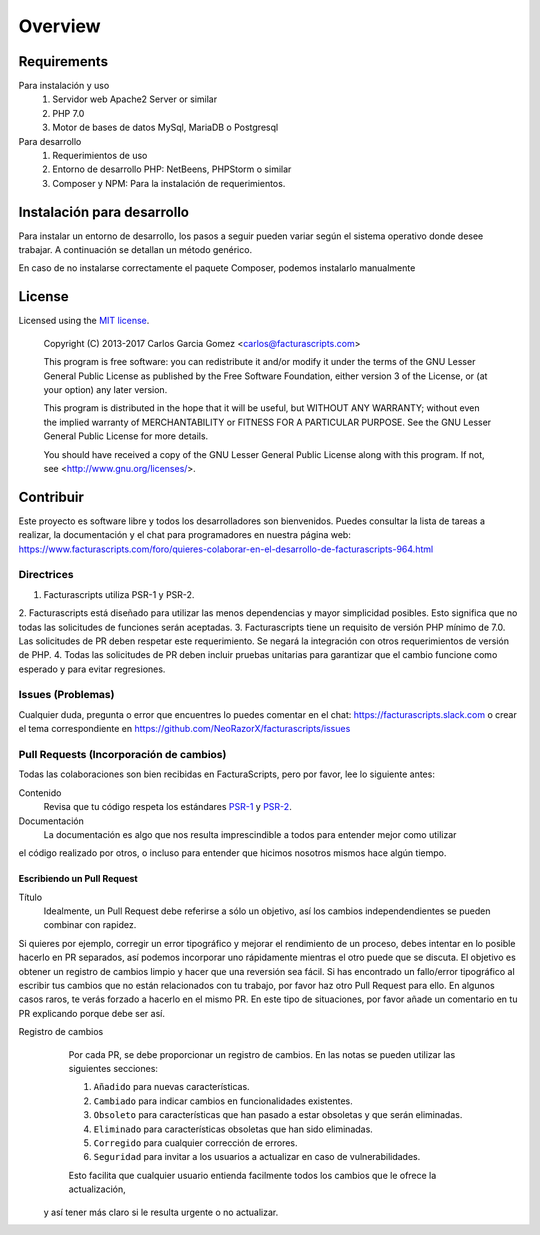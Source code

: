 ========
Overview
========

Requirements
============
Para instalación y uso
    #. Servidor web Apache2 Server or similar
    #. PHP 7.0
    #. Motor de bases de datos MySql, MariaDB o Postgresql

Para desarrollo
    #. Requerimientos de uso
    #. Entorno de desarrollo PHP: NetBeens, PHPStorm o similar
    #. Composer y NPM: Para la instalación de requerimientos.


.. _instalación:


Instalación para desarrollo
===========================

Para instalar un entorno de desarrollo, los pasos a seguir pueden variar según el sistema operativo
donde desee trabajar. A continuación se detallan un método genérico.

.. code-block:: bash
    # Instalando Facturascripts
    git clone https://github.com/NeoRazorX/facturascripts.git
    cd facturascripts
    composer install
    npm install

En caso de no instalarse correctamente el paquete Composer, podemos instalarlo manualmente

.. code-block:: bash
    # Install Composer
    curl -sS https://getcomposer.org/installer | php



License
=======

Licensed using the `MIT license <http://opensource.org/licenses/MIT>`_.

    Copyright (C) 2013-2017  Carlos Garcia Gomez  <carlos@facturascripts.com>

    This program is free software: you can redistribute it and/or modify
    it under the terms of the GNU Lesser General Public License as
    published by the Free Software Foundation, either version 3 of the
    License, or (at your option) any later version.

    This program is distributed in the hope that it will be useful,
    but WITHOUT ANY WARRANTY; without even the implied warranty of
    MERCHANTABILITY or FITNESS FOR A PARTICULAR PURPOSE.  See the
    GNU Lesser General Public License for more details.

    You should have received a copy of the GNU Lesser General Public License
    along with this program.  If not, see <http://www.gnu.org/licenses/>.


.. _contribuir:

Contribuir
============

Este proyecto es software libre y todos los desarrolladores son bienvenidos.
Puedes consultar la lista de tareas a realizar, la documentación y el chat para programadores
en nuestra página web: https://www.facturascripts.com/foro/quieres-colaborar-en-el-desarrollo-de-facturascripts-964.html


Directrices
-----------

1. Facturascripts utiliza PSR-1 y PSR-2.
2. Facturascripts está diseñado para utilizar las menos dependencias y mayor simplicidad posibles.
Esto significa que no todas las solicitudes de funciones serán aceptadas.
3. Facturascripts tiene un requisito de versión PHP mínimo de 7.0. Las solicitudes de PR deben respetar
este requerimiento. Se negará la integración con otros requerimientos de versión de PHP.
4. Todas las solicitudes de PR deben incluir pruebas unitarias para garantizar que el cambio funcione como
esperado y para evitar regresiones.

Issues (Problemas)
------------------

Cualquier duda, pregunta o error que encuentres lo puedes comentar en el chat: https://facturascripts.slack.com
o crear el tema correspondiente en https://github.com/NeoRazorX/facturascripts/issues


Pull Requests (Incorporación de cambios)
----------------------------------------

Todas las colaboraciones son bien recibidas en FacturaScripts, pero por favor, lee lo siguiente antes:

Contenido
    Revisa que tu código respeta los estándares `PSR-1 <http://www.php-fig.org/psr/psr-1>`__ y `PSR-2 <http://www.php-fig.org/psr/psr-2>`__.

Documentación
    La documentación es algo que nos resulta imprescindible a todos para entender mejor como utilizar
el código realizado por otros, o incluso para entender que hicimos nosotros mismos hace algún tiempo.


Escribiendo un Pull Request
^^^^^^^^^^^^^^^^^^^^^^^^^^^

Título
    Idealmente, un Pull Request debe referirse a sólo un objetivo, así los cambios independendientes se pueden combinar con rapidez.
Si quieres por ejemplo, corregir un error tipográfico y mejorar el rendimiento de un proceso, debes intentar en lo posible hacerlo
en PR separados, así podemos incorporar uno rápidamente mientras el otro puede que se discuta.
El objetivo es obtener un registro de cambios limpio y hacer que una reversión sea fácil.
Si has encontrado un fallo/error tipográfico al escribir tus cambios que no están relacionados con tu trabajo, por favor haz otro
Pull Request para ello. En algunos casos raros, te verás forzado a hacerlo en el mismo PR. En este tipo de situaciones,
por favor añade un comentario en tu PR explicando porque debe ser así.

Registro de cambios
    Por cada PR, se debe proporcionar un registro de cambios.
    En las notas se pueden utilizar las siguientes secciones:

    #. ``Añadido`` para nuevas características.
    #. ``Cambiado`` para indicar cambios en funcionalidades existentes.
    #. ``Obsoleto`` para características que han pasado a estar obsoletas y que serán eliminadas.
    #. ``Eliminado`` para características obsoletas que han sido eliminadas.
    #. ``Corregido`` para cualquier corrección de errores.
    #. ``Seguridad`` para invitar a los usuarios a actualizar en caso de vulnerabilidades.

    Esto facilita que cualquier usuario entienda facilmente todos los cambios que le ofrece la actualización,
  y así tener más claro si le resulta urgente o no actualizar.
